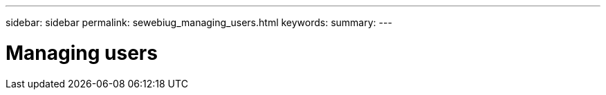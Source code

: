 ---
sidebar: sidebar
permalink: sewebiug_managing_users.html
keywords:
summary:
---

= Managing users
:hardbreaks:
:nofooter:
:icons: font
:linkattrs:
:imagesdir: ./media/

//
// This file was created with NDAC Version 2.0 (August 17, 2020)
//
// 2020-10-20 10:59:40.096760
//


